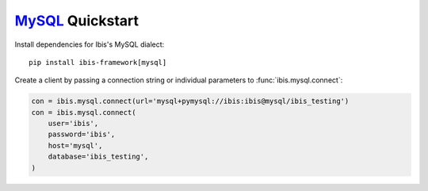 .. _install.mysql:

`MySQL <https://www.mysql.com/>`_ Quickstart
--------------------------------------------

Install dependencies for Ibis's MySQL dialect:

::

  pip install ibis-framework[mysql]

Create a client by passing a connection string or individual parameters to
:func:`ibis.mysql.connect`:

.. code-block:: python

   con = ibis.mysql.connect(url='mysql+pymysql://ibis:ibis@mysql/ibis_testing')
   con = ibis.mysql.connect(
       user='ibis',
       password='ibis',
       host='mysql',
       database='ibis_testing',
   )
